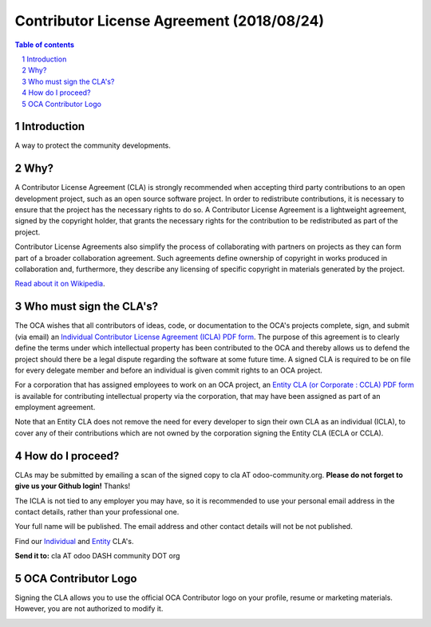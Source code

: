 ##################################
|TITLE| (|DATE|)
##################################

.. |TITLE| replace:: Contributor License Agreement
.. |DATE| replace:: 2018/08/24
.. |RELATED| replace:: OCA CLA
.. |CATEGORIES| replace:: Legal Documents

.. fill in the Document information in the above lines. It will be automatically
   replaced in the document header. Don't forget to remove the []

.. contents:: Table of contents
    :depth: 4

.. sectnum::

Introduction
============

A way to protect the community developments.

Why?
====

A Contributor License Agreement (CLA) is strongly recommended when accepting
third party contributions to an open development project, such as an open source
software project. In order to redistribute contributions, it is necessary to
ensure that the project has the necessary rights to do so.
A Contributor License Agreement is a lightweight agreement, signed by the
copyright holder, that grants the necessary rights for the contribution to be
redistributed as part of the project.

Contributor License Agreements also simplify the process of collaborating with
partners on projects as they can form part of a broader collaboration agreement.
Such agreements define ownership of copyright in works produced in collaboration
and, furthermore, they describe any licensing of specific copyright in materials
generated by the project.

`Read about it on Wikipedia
<http://en.wikipedia.org/wiki/Contributor_License_Agreement>`_.

Who must sign the CLA's?
========================

The OCA wishes that all contributors of ideas, code, or documentation to the
OCA's projects complete, sign, and submit (via email) an `Individual Contributor
License Agreement (ICLA) PDF form <./ICLA.pdf>`_.
The purpose of this agreement is to clearly define the terms under which
intellectual property has been contributed to the OCA and thereby allows us to
defend the project should there be a legal dispute regarding the software at
some future time. A signed CLA is required to be on file for every delegate
member and before an individual is given commit rights to an OCA project.

For a corporation that has assigned employees to work on an OCA project, an
`Entity CLA (or Corporate : CCLA) PDF form <./ECLA.pdf>`_ is available for
contributing intellectual property via the corporation, that may have been
assigned as part of an employment agreement.

Note that an Entity CLA does not remove the need for every developer to sign
their own CLA as an individual (ICLA), to cover any of their contributions which
are not owned by the corporation signing the Entity CLA (ECLA or CCLA).

How do I proceed?
=================

CLAs may be submitted by emailing a scan of the signed copy to cla AT
odoo-community.org.
**Please do not forget to give us your Github login!** Thanks!

The ICLA is not tied to any employer you may have, so it is recommended to use
your personal email address in the contact details, rather than your
professional one.

Your full name will be published. The email address and other contact details
will not be not published.

Find our `Individual <./ICLA.pdf>`_ and `Entity <./ECLA.pdf>`_ CLA's.

**Send it to:** cla AT odoo DASH community DOT org

OCA Contributor Logo
====================

Signing the CLA allows you to use the official OCA Contributor logo on your
profile, resume or marketing materials.
However, you are not authorized to modify it.

.. image:: https://odoo-community.org/website/image/ir.attachment/32626_5ec4a91/datas
    :alt: OCA Contributor Logo
    :align: center